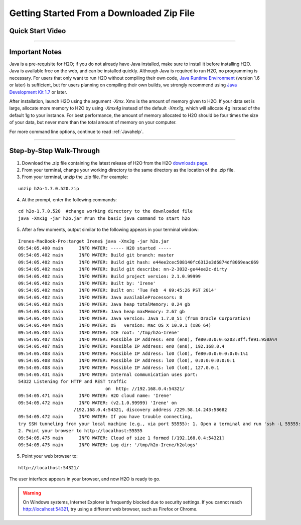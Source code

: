 .. _GettingStartedFromaZipFile: 

Getting Started From a Downloaded Zip File
==========================================


Quick Start Video
"""""""""""""""""

.. raw:: html

	<object width="425" height="344"><param name="movie" value="http://www.youtube.com/v/ZpTydwTWocQ&hl=en&fs=1"></param><param name="allowFullScreen" value="true"></param><embed src="http://www.youtube.com/v/ZpTydwTWocQ&hl=en&fs=1" type="application/x-shockwave-flash" allowfullscreen="true" width="425" height="344"></embed></object>
	
	
"""""""""""""""""

Important Notes
""""""""""""   

Java is a pre-requisite for H2O; if you do not already have Java installed, make sure to install it before installing H2O. Java is available free on the web,
and can be installed quickly. Although Java is required to 
run H2O, no programming is necessary.
For users that only want to run H2O without compiling their own code, `Java Runtime Environment <https://www.java.com/en/download/>`_ (version 1.6 or later) is sufficient, but for users planning on compiling their own builds, we strongly recommend using `Java Development Kit 1.7 <www.oracle.com/technetwork/java/javase/downloads/>`_ or later. 

After installation, launch H2O using the argument `-Xmx`. Xmx is the
amount of memory given to H2O.  If your data set is large,
allocate more memory to H2O by using `-Xmx4g` instead of the default `-Xmx1g`, which will allocate 4g instead of the default 1g to your instance. For best performance, the amount of memory allocated to H2O should be four times the size of your data, but never more than the total amount of memory on your computer.

For more command line options, continue to read :ref:`Javahelp`.

"""""""""""""""""


Step-by-Step Walk-Through
"""""""""""""""""""""""""
1. Download the .zip file containing the latest release of H2O from the
   H2O `downloads page <http://h2o.ai/download/>`_.

2. From your terminal, change your working directory to the same directory as the location of the .zip file.

3. From your terminal, unzip the .zip file.  For example:

::

  unzip h2o-1.7.0.520.zip

4. At the prompt, enter the following commands: 

::

  cd h2o-1.7.0.520  #change working directory to the downloaded file
  java -Xmx1g -jar h2o.jar #run the basic java command to start h2o

5. After a few moments, output similar to the following appears in your terminal window:

::

  Irenes-MacBook-Pro:target Irene$ java -Xmx3g -jar h2o.jar 
  09:54:05.400 main      INFO WATER: ----- H2O started -----
  09:54:05.402 main      INFO WATER: Build git branch: master
  09:54:05.402 main      INFO WATER: Build git hash: e44ee2cec508140fc6312e3d6874df8069eac669
  09:54:05.402 main      INFO WATER: Build git describe: nn-2-3032-ge44ee2c-dirty
  09:54:05.402 main      INFO WATER: Build project version: 2.1.0.99999
  09:54:05.402 main      INFO WATER: Built by: 'Irene'
  09:54:05.402 main      INFO WATER: Built on: 'Tue Feb  4 09:45:26 PST 2014'
  09:54:05.402 main      INFO WATER: Java availableProcessors: 8
  09:54:05.403 main      INFO WATER: Java heap totalMemory: 0.24 gb
  09:54:05.403 main      INFO WATER: Java heap maxMemory: 2.67 gb
  09:54:05.404 main      INFO WATER: Java version: Java 1.7.0_51 (from Oracle Corporation)
  09:54:05.404 main      INFO WATER: OS   version: Mac OS X 10.9.1 (x86_64)
  09:54:05.404 main      INFO WATER: ICE root: '/tmp/h2o-Irene'
  09:54:05.407 main      INFO WATER: Possible IP Address: en0 (en0), fe80:0:0:0:6203:8ff:fe91:950a%4
  09:54:05.407 main      INFO WATER: Possible IP Address: en0 (en0), 192.168.0.4
  09:54:05.408 main      INFO WATER: Possible IP Address: lo0 (lo0), fe80:0:0:0:0:0:0:1%1
  09:54:05.408 main      INFO WATER: Possible IP Address: lo0 (lo0), 0:0:0:0:0:0:0:1
  09:54:05.408 main      INFO WATER: Possible IP Address: lo0 (lo0), 127.0.0.1
  09:54:05.431 main      INFO WATER: Internal communication uses port:
  54322 Listening for HTTP and REST traffic
				   on  http: //192.168.0.4:54321/
  09:54:05.471 main      INFO WATER: H2O cloud name: 'Irene'
  09:54:05.472 main      INFO WATER: (v2.1.0.99999) 'Irene' on
                       /192.168.0.4:54321, discovery address /229.58.14.243:58682
  09:54:05.472 main      INFO WATER: If you have trouble connecting,
  try SSH tunneling from your local machine (e.g., via port 55555): 1. Open a terminal and run 'ssh -L 55555:localhost:54321 Irene@192.168.0.4'
  2. Point your browser to http://localhost:55555
  09:54:05.475 main      INFO WATER: Cloud of size 1 formed [/192.168.0.4:54321]
  09:54:05.475 main      INFO WATER: Log dir: '/tmp/h2o-Irene/h2ologs'


5. Point your web browser to:

::

  http://localhost:54321/ 

The user interface appears in your browser, and now H2O is ready to go.

.. WARNING::
  On Windows systems, Internet Explorer is frequently blocked due to
  security settings.  If you cannot reach http://localhost:54321, try using a
  different web browser, such as Firefox or Chrome.

